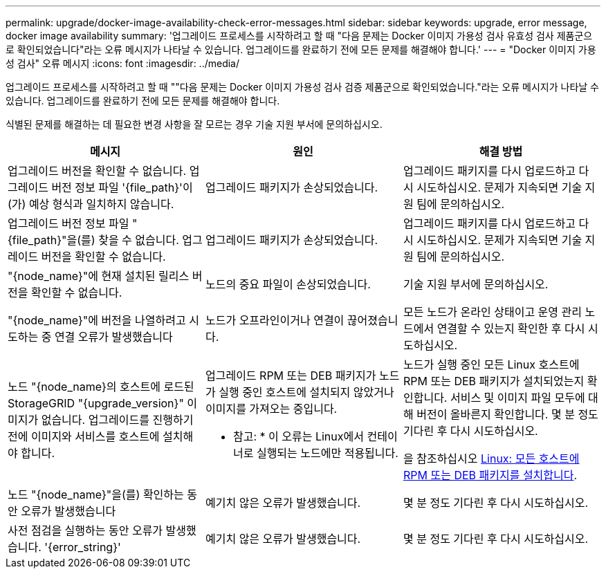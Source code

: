 ---
permalink: upgrade/docker-image-availability-check-error-messages.html 
sidebar: sidebar 
keywords: upgrade, error message, docker image availability 
summary: '업그레이드 프로세스를 시작하려고 할 때 "다음 문제는 Docker 이미지 가용성 검사 유효성 검사 제품군으로 확인되었습니다"라는 오류 메시지가 나타날 수 있습니다. 업그레이드를 완료하기 전에 모든 문제를 해결해야 합니다.' 
---
= "Docker 이미지 가용성 검사" 오류 메시지
:icons: font
:imagesdir: ../media/


[role="lead"]
업그레이드 프로세스를 시작하려고 할 때 ""다음 문제는 Docker 이미지 가용성 검사 검증 제품군으로 확인되었습니다."라는 오류 메시지가 나타날 수 있습니다. 업그레이드를 완료하기 전에 모든 문제를 해결해야 합니다.

식별된 문제를 해결하는 데 필요한 변경 사항을 잘 모르는 경우 기술 지원 부서에 문의하십시오.

[cols="1a,1a,1a"]
|===
| 메시지 | 원인 | 해결 방법 


 a| 
업그레이드 버전을 확인할 수 없습니다. 업그레이드 버전 정보 파일 '{file_path}'이(가) 예상 형식과 일치하지 않습니다.
 a| 
업그레이드 패키지가 손상되었습니다.
 a| 
업그레이드 패키지를 다시 업로드하고 다시 시도하십시오. 문제가 지속되면 기술 지원 팀에 문의하십시오.



 a| 
업그레이드 버전 정보 파일 "{file_path}"을(를) 찾을 수 없습니다. 업그레이드 버전을 확인할 수 없습니다.
 a| 
업그레이드 패키지가 손상되었습니다.
 a| 
업그레이드 패키지를 다시 업로드하고 다시 시도하십시오. 문제가 지속되면 기술 지원 팀에 문의하십시오.



 a| 
"{node_name}"에 현재 설치된 릴리스 버전을 확인할 수 없습니다.
 a| 
노드의 중요 파일이 손상되었습니다.
 a| 
기술 지원 부서에 문의하십시오.



 a| 
"{node_name}"에 버전을 나열하려고 시도하는 중 연결 오류가 발생했습니다
 a| 
노드가 오프라인이거나 연결이 끊어졌습니다.
 a| 
모든 노드가 온라인 상태이고 운영 관리 노드에서 연결할 수 있는지 확인한 후 다시 시도하십시오.



 a| 
노드 "{node_name}의 호스트에 로드된 StorageGRID "{upgrade_version}" 이미지가 없습니다. 업그레이드를 진행하기 전에 이미지와 서비스를 호스트에 설치해야 합니다.
 a| 
업그레이드 RPM 또는 DEB 패키지가 노드가 실행 중인 호스트에 설치되지 않았거나 이미지를 가져오는 중입니다.

* 참고: * 이 오류는 Linux에서 컨테이너로 실행되는 노드에만 적용됩니다.
 a| 
노드가 실행 중인 모든 Linux 호스트에 RPM 또는 DEB 패키지가 설치되었는지 확인합니다. 서비스 및 이미지 파일 모두에 대해 버전이 올바른지 확인합니다. 몇 분 정도 기다린 후 다시 시도하십시오.

을 참조하십시오 xref:../upgrade/linux-installing-rpm-or-deb-package-on-all-hosts.adoc[Linux: 모든 호스트에 RPM 또는 DEB 패키지를 설치합니다].



 a| 
노드 "{node_name}"을(를) 확인하는 동안 오류가 발생했습니다
 a| 
예기치 않은 오류가 발생했습니다.
 a| 
몇 분 정도 기다린 후 다시 시도하십시오.



 a| 
사전 점검을 실행하는 동안 오류가 발생했습니다. '{error_string}'
 a| 
예기치 않은 오류가 발생했습니다.
 a| 
몇 분 정도 기다린 후 다시 시도하십시오.

|===
